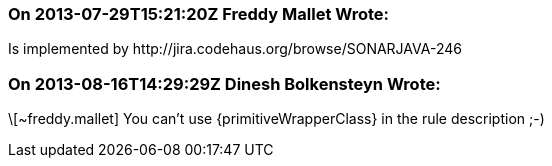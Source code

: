 === On 2013-07-29T15:21:20Z Freddy Mallet Wrote:
Is implemented by \http://jira.codehaus.org/browse/SONARJAVA-246

=== On 2013-08-16T14:29:29Z Dinesh Bolkensteyn Wrote:
\[~freddy.mallet] You can't use {primitiveWrapperClass} in the rule description ;-)

